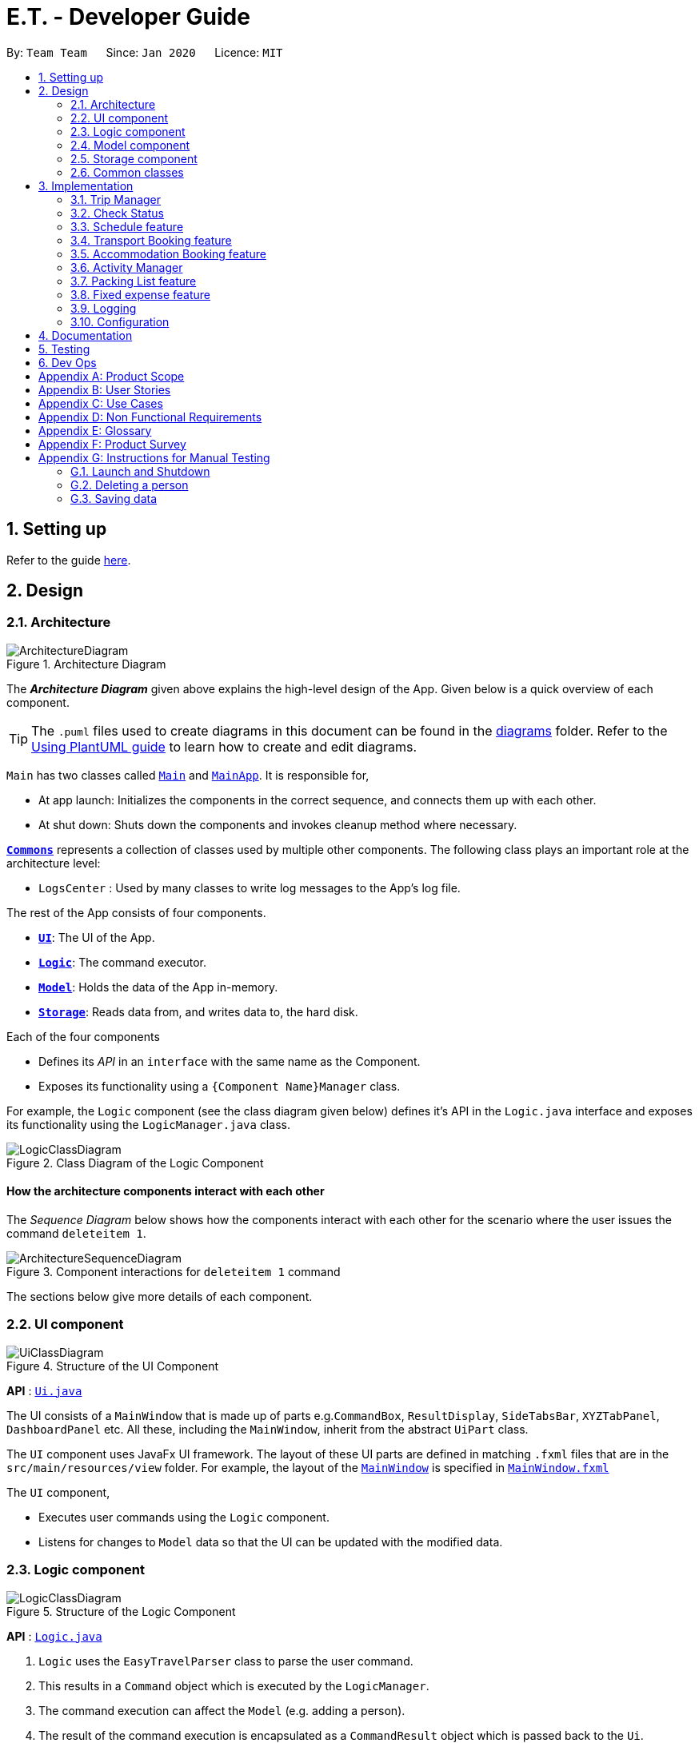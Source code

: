 = E.T. - Developer Guide
:site-section: DeveloperGuide
:toc:
:toc-title:
:toc-placement: preamble
:sectnums:
:imagesDir: images
:stylesDir: stylesheets
:xrefstyle: full
ifdef::env-github[]
:tip-caption: :bulb:
:note-caption: :information_source:
:warning-caption: :warning:
endif::[]
:repoURL: https://github.com/AY1920S2-CS2103T-W17-3/main/tree/master

By: `Team Team`      Since: `Jan 2020`      Licence: `MIT`

== Setting up

Refer to the guide <<SettingUp#, here>>.

== Design

[[Design-Architecture]]
=== Architecture

.Architecture Diagram
image::ArchitectureDiagram.png[]

The *_Architecture Diagram_* given above explains the high-level design of the App. Given below is a quick overview of each component.

[TIP]
The `.puml` files used to create diagrams in this document can be found in the link:{repoURL}/docs/diagrams/[diagrams] folder.
Refer to the <<UsingPlantUml#, Using PlantUML guide>> to learn how to create and edit diagrams.

`Main` has two classes called link:{repoURL}/src/main/java/team/easytravel/Main.java[`Main`] and link:{repoURL}/src/main/java/team/easytravel/MainApp.java[`MainApp`]. It is responsible for,

* At app launch: Initializes the components in the correct sequence, and connects them up with each other.
* At shut down: Shuts down the components and invokes cleanup method where necessary.

<<Design-Commons,*`Commons`*>> represents a collection of classes used by multiple other components.
The following class plays an important role at the architecture level:

* `LogsCenter` : Used by many classes to write log messages to the App's log file.

The rest of the App consists of four components.

* <<Design-Ui,*`UI`*>>: The UI of the App.
* <<Design-Logic,*`Logic`*>>: The command executor.
* <<Design-Model,*`Model`*>>: Holds the data of the App in-memory.
* <<Design-Storage,*`Storage`*>>: Reads data from, and writes data to, the hard disk.

Each of the four components

* Defines its _API_ in an `interface` with the same name as the Component.
* Exposes its functionality using a `{Component Name}Manager` class.

For example, the `Logic` component (see the class diagram given below) defines it's API in the `Logic.java` interface and exposes its functionality using the `LogicManager.java` class.

.Class Diagram of the Logic Component
image::LogicClassDiagram.png[]

[discrete]
==== How the architecture components interact with each other

The _Sequence Diagram_ below shows how the components interact with each other for the scenario where the user issues the command `deleteitem 1`.

.Component interactions for `deleteitem 1` command
image::ArchitectureSequenceDiagram.png[]

The sections below give more details of each component.

[[Design-Ui]]
=== UI component

.Structure of the UI Component
image::UiClassDiagram.png[]

*API* : link:{repoURL}/src/main/java/team/easytravel/ui/Ui.java[`Ui.java`]

The UI consists of a `MainWindow` that is made up of parts e.g.`CommandBox`, `ResultDisplay`, `SideTabsBar`, `XYZTabPanel`, `DashboardPanel` etc. All these, including the `MainWindow`, inherit from the abstract `UiPart` class.

The `UI` component uses JavaFx UI framework. The layout of these UI parts are defined in matching `.fxml` files that are in the `src/main/resources/view` folder. For example, the layout of the link:{repoURL}/src/main/java/team/easytravel/ui/MainWindow.java[`MainWindow`] is specified in link:{repoURL}/src/main/resources/view/MainWindow.fxml[`MainWindow.fxml`]

The `UI` component,

* Executes user commands using the `Logic` component.
* Listens for changes to `Model` data so that the UI can be updated with the modified data.

[#logic-component]
[[Design-Logic]]
=== Logic component

[[fig-LogicClassDiagram]]
.Structure of the Logic Component
image::LogicClassDiagram.png[]

*API* :
link:{repoURL}/src/main/java/team/easytravel/logic/Logic.java[`Logic.java`]

.  `Logic` uses the `EasyTravelParser` class to parse the user command.
.  This results in a `Command` object which is executed by the `LogicManager`.
.  The command execution can affect the `Model` (e.g. adding a person).
.  The result of the command execution is encapsulated as a `CommandResult` object which is passed back to the `Ui`.
.  In addition, the `CommandResult` object can also instruct the `Ui` to perform certain actions, such as displaying help to the user.

Given below is the Sequence Diagram for interactions within the `Logic` component for the `execute("deleteitem 1")` API call.

.Interactions Inside the Logic Component for the `deleteitem 1` Command
image::DeleteSequenceDiagram.png[]

NOTE: The lifeline for `DeleteItemCommandParser` should end at the destroy marker (X) but due to a limitation of PlantUML, the lifeline reaches the end of diagram.

[[Design-Model]]
=== Model component

.Structure of the Model Component
image::ModelClassDiagram.png[]

*API* : link:{repoURL}/src/main/java/team/easytravel/model/Model.java[`Model.java`]

The `Model`,

* stores a `UserPref` object that represents the user’s preferences.
* stores the Address Book data.
* exposes an unmodifiable `ObservableList<XYZ>` that can be 'observed' e.g. the UI can be bound to this list so that the UI automatically updates when the data in the list change.
does not depend on any of the other three components.

[NOTE]
====
XYZManager refers to:

* `TripManager`
* `ActivityManager`
* `TransportationBookingManager`
* `AccommodationBookingManager`
* `PackingListManager`
* `FixedExpenseManager`

The ObservableList<XYZ> includes all managers except for the Trip Manager
====

[[Design-Storage]]
=== Storage component

.Structure of the Storage Component
image::StorageClassDiagram.png[]

*API* : link:{repoURL}/src/main/java/team/easytravel/storage/Storage.java[`Storage.java`]

The `Storage` component,

* can save `UserPref` objects in json format and read it back.
* can save the XYZManager data in json format and read it back.

[[Design-Commons]]
=== Common classes

Classes used by multiple components are in the `team.easytravel.commons` package.

[#implementation]

== Implementation

This section describes some noteworthy details on how certain features are implemented.
// tag::TripManagement[]

=== Trip Manager
*E.T*  allows the user to plan for an overseas trip. *E.T* is implemented in a way that the user can only plan for one single trip at any time. i.e. Only a single trip’s data can be managed. In this Trip Manager feature, the user can set, edit and delete his/her trip details. The trip details includes:


* `title`
* `budget`
* `exchangeRate`
* `startDate`
* `endDate`


==== Rationale
The Trip Manager feature is included in **E.T.** because it is the core feature of the application. If the user wants to plan for an overseas trip, he/she has to record details about the trip.

==== Current Implementation
The `TripManager` class in the `Model` component is responsible for all operations on the trip which is represented by the `Trip` class. The following _Class Diagram_ describes the structure of the `TripManager` and its relevant classes.


.Structure of the `TripManager` and its relevant classes.
image::developer-guide/trip/TripClassDiagram.png[]

As seen from the diagram, the `TripManager` can only manage one trip at any point in time.
Next, the following table shows the commands related to managing the trip details.


|===
|Command |Purpose

|`settrip`
|Adds a trip and sets the trip details.

|`rename`
|Edits the trip title.

|`editbudget`
|Edits the budget of the trip.

|`deletetrip`
|Deletes the trip and all the data in the App.
|===

This ability to change the start and end dates and the exchange rate of the trip is not available.

==== Design Consideration

===== Aspect: Number of trips allowed to be managed


|===
| |Pros |Cons

|**Option 1 (Current)**
Only one
|Easy to implement. `TripManager` just needs to hold one `Trip` object.
|Less flexibility for the user.

|**Option 2**
More than one
|More flexibility for the user.
|More overhead, especially in terms of space.
|===

Reasons for choosing the option 1:

* A typical user would only plan one trip at a time. Thus, the overhead incurred by option 2 is not justified.
* Limited time for implementing this feature. Thus, option 1 is more ideal.


===== Aspect: Ability to edit the details of the trip

|===
| |Pros |Cons

|**Option 1 (Current)**
Can only edit the title and budget.
|Easy to implement. Nothing depends on the trip title and budget.
|Users who need to change the dates or exchange rate of the trip need to delete and then set the trip which is troublesome.

|**Option 2**
Can edit every detail.
|More flexibility and convenience for the user.
|The schedule feature depends on the trip dates while the expense feature depends on the exchange rate. Thus, allowing these fields to be changed is very difficult to implement and likely to result in bugs.
|===

Reasons for choosing option 1:

* The exchange rate of a trip does not tend to fluctuate much, thus the cons of option 2 outweigh the pros for the exchange rate.
* As for the trip dates, the schedule feature is a big feature of **E.T.** and it depends on the trip dates. Given the limited time for implementation, we decided to opt for a less bug-prone approach that can showcase **E.T.**’s feature.

// end::Trip Management[]


// end::Check Status[]
[#check-status]
=== Check Status
==== Rationale

Currently, E.T allows a user to keep track of multiple aspects of a trip.
However, they exist as separate lists and there is little to no integration between them.

For example, the fixed expense list has little to no correlation with the packing list, but they are both
important aspects of a trip. As such, the motivation behind creating a “check status” is to create that missing link between the different lists and make E.T more integrated and easier to use for the user.

This feature allows the user to compress all the information from the lists into a single pane and
alerts the user if they have forgotten to plan for a certain aspect of a trip.
Before this, the user would have to scroll through each list, look at what they might have forgotten to plan or do.

Therefore, this would help reduce the amount of information the user would need to process, and indirectly the stresses which accompany the planning for a trip.

==== Overview
E.T’s database stores a hard-coded checklist. For example, it would check if the user has planned for an
accommodation booking for every single day of the trip and would be informed through the
`checkstatus` command if they have forgotten to plan for it.

*TIP*
However, users can also include their own preset `checkstatus` to suit their needs {v2.0}

==== Current Implementation
The `checkstatus` command checks what the user have planned against the checklist from our database.
The `checkstatus` command is created by parsing the user’s inputs to form a `checkStatusCommand` where E.T’s
database is filtered to return the user with the checklist.

The following activity diagram shown in <<Figure x.x>> below, summarizes what happens when a user enters a `checkstatus`
command:


.Sequence diagram showing the workflow of a `checkstatus` command.
image::developer-guide/check-status-feature/CheckStatusCommandExecution.png[]

In detail, whenever a “checkstatus” command is entered,
the command will be identified by E.T by parsing it through the `EasyTravelParser` through the `Logic` component.
A `CheckStatusCommand` will be created.
E.T will then check against the hard-coded database and generate a checklist of what the
user might have forgotten to prepare for their upcoming trip.
The following sequence diagram shown in <<Figure x.x>> below,
summarizes the sequence flow when a user enters a valid `checkstatus` command:

From the sequence diagram:

****
1.	When the `LogicManager` receives the “execute” command from `MainApp`, it will call the `parseCommand` method of
`EasyTravelParser`.
2.	`EasyTravelParser` will receive `checkstatus` as the command type and instantiate `CheckStatusCommand`
3.	Through `Model”, the `CheckStatusCommand` will check the individual lists
against the hard-coded database in `Storage` to ensure that the user had made sufficient planning for the trip.
4. A `CommandResult` object which consists of a `MESSAGE_SUCCESS` back to `LogicManager` if the user had made
sufficient planning for the upcoming trip.
5.	After receiving the `CommandResult` from `CheckStatusCommand`, `LogicManager` will then proceed to
return the `CommandResult` back to “MainApp” where the checklist will be shown to the user.
****

==== Design Considerations

===== Aspect: Access to all list

* **Current Choice:** Check status has access to all lists

** **Pros:** Easy to implement and understand. Check status can call and access all variables from the lists.

** **Cons:** There might be dependency issues.

* **Alternative:** User will have to check each list one by one

** **Pros:** No dependency issues, as all lists are kept separated.

** **Cons:** Troublesome for the user to check each list one by one.

// tag::scheduleactivity[]
[#schedule-feature]
=== Schedule feature
**E.T.** allows the user to schedule an activity from the activity list to a specified time of a day. This is done using the `schedule` command which requires the user to specify the `INDEX` of an activity from the displayed activity list, the `DAY_INDEX` of the trip and the `START_TIME` of the activity to be scheduled.

==== Rationale
The schedule feature is an important feature that allows the users to manage and plan for their trip schedule or itinerary. This feature is added to **E.T.** to separate from the activity management feature from the schedule. This can increase the ease of planning because users can just focus on the time management aspect when scheduling proposed activities from the activity list. The schedule feature also automatically adds any transport bookings into the schedule.

==== Current Implementation
The schedule feature uses a separate system and structure as compared to the `ListManager`s. Instead, the schedule feature will be more closely related to the trip feature because it heavily relies on information about the `Trip` such as the `startDate` and `endDate`.

As such, the `TripManager` is in charge of managing the schedule. The `TripManager`, contains a list of `DaySchedule`s which represents the schedule of a specific day of the `Trip`. Thus, the number of `DaySchedule`s equals the number of days in the `Trip`. E.g. a trip of 2 days means that the `TripManager` contains 2 `DaySchedule` objects.

Within each `DaySchedule` object, there is a `UniqueList` of `DayScheduleEntry`. The `DayScheduleEntry` object represents an entry in the schedule.
As an example, the following UML object diagram describes the relevant objects related to this feature when a `Trip` of 2 days is set.


.Example of associations between related objects of the schedule feature.
image::developer-guide/schedule/ScheduleFeatureObjectDiagram.png[]

When the user enters the `schedule` command to schedule an activity, the user input command undergoes the same command parsing as described in <<DeveloperGuide.adoc#logic-component, Section 2.3 Logic Component>> . A `ScheduleCommand` will then be created.
The following steps describe the execution of the `ScheduleCommand`, assuming that no error is encountered.

. When `execute()` of the `ScheduleCommand` is called, the `ModelManager` retrieves the displayed list of activities shown to the user.
. Then, it retrieves the target `Activity` using the user-specified `INDEX`.
. The `ModelManager`’s `scheduleActivity()` method is called to schedule the target `Activity`.
. The `ModelManager` proceeds to call the `scheduleActivity()` method of the `TripManager`.
. The `TripManager` then uses the given activity to create a corresponding `DayScheduleEntry` object.
. The `TripManager will calculate which day of the trip to schedule this activity and get the `DaySchedule` representing the schedule of the target day.
. The target activity is then scheduled on the target day through the `addScheduleEntry()` method of the target `DaySchedule`.
. If the above steps are all successful, the `ScheduleCommand` will then create a `CommandResult` object and return the result.

The  _Sequence Diagram_ below summarizes the execution of the `ScheduleCommand`.

.Execution of the `ScheduleCommand`.
image::developer-guide/schedule/ScheduleCommandExecution.png[Schedule Activity Command Execution]

[NOTE]
====
The lifelines for the `ScheduleCommand` should end at the destroy marker (X). However, due to a limitation of PlantUML, the lifeline reaches the end of the diagram.

This sequence diagram does not take into consideration the possible exceptions which might occur during the `ScheduleCommand` execution.

====

==== Design Consideration

===== Aspect: Separation between scheduling and activity management


|===
| |Pros |Cons

|**Option 1 (Current)**
Scheduling is separated from activity management.

|Better user experience.
Allows for extensions. Other types of objects such as a `TransportBooking` could easily be converted into a `DayScheduleEntry` object and be added into the schedule. This is by the Open-Closed principle.
|Complicated to implement and more likely to result in bugs if undesirable dependencies are introduced.

|**Option 2**
An activity must be scheduled directly into a day as it is added.
i.e. `ActivityManager` is in charge of scheduling.

|Straightforward and simple to implement.

|Other types of objects such as `TransportBooking` will not be able to be scheduled. This can result in poorer user experience when using **E.T.** as users may want to include transport bookings into their schedule.
|===

Reasons for choosing option 1:

* The schedule feature is a major feature because it is the main part of planning for a trip. Thus, we decided to opt for the option with better user experience.
* The ability for other objects to be converted into a `DayScheduleEntry` object in option 1 is also beneficial for future versions of **E.T.** if we want to extend this feature to schedule other items such as accommodation bookings.


// tag::transportbooking[]
=== Transport Booking feature

E.T. allows the user to add a transport booking. This is done using the schedule command which requires the user to specify the mode, start location, end location, start time and end time.

==== Rationale

The transport booking feature is an important feature that allows the user to track the list of transport bookings that they have made before leaving.
This feature also allows the user to schedule their activities while taking the scheduled transport bookings into consideration.

==== Current Implementation

The keywords from the command given by the user is parsed using `AddTransportBookingCommandParser` which converts the string variable `mode` into a `Mode` object, `start location` and `end location` into a `Location` objects, as well as `start time` and `end time` into `Time` objects.
These objects are used to create the `AddTransportBookingCommand` object that will execute to create a transport booking.

The activity diagram below shows the creation of the `AddTransportBookingCommand` object:

.Activity diagram showing the workflow of a `AddTransportBooking` command.
image::developer-guide/transport-booking/AddTransportBookingActivityDiagram.png[]

After the creation of the `AddTransportBookingCommand` object, the `LogicManager` will proceed to call the `execute()` method of `AddTransportBookingCommand`.

The following steps describes the execution of the `AddTransportBookingCommand`:

1.	In `Model`, the `AddTransportBookingCommand` checks the current transport booking list for duplicates before adding the new object into the transport booking list
2. A `CommandResult` object which consists of a `MESSAGE_SUCCESS` is sent back to `LogicManager` if there is a successful addition of the transport booking into the transport booking list
3.	After receiving the `CommandResult` from `AddTransportBookingCommand`, `LogicManager` will return the `CommandResult` back to “MainApp” where the updated transport booking list is shown.

==== Design Consideration

===== Aspect:

* **Current Choice:**
** **Pros:**
** **Cons:**

* **Alternative:**
** **Pros:**
** **Cons:**
// end::transportbooking[]

// tag::accommodationbooking[]
=== Accommodation Booking feature

E.T. allows the user to add an accommodation booking. This is done using the schedule command which requires the user to specify the accommodation name, location, start day, end day and a remark. This feature also prevents the user from having an overlap of accommodation.

The activity contains the following fields:

* `accommodation name`
* `location`
* `start day`
* `end day`
* `remarks`

==== Rationale

The accommodation booking feature is an important feature that allows the user to track the list of accommodation bookings that they have made before leaving.

==== Current Implementation

When a user adds an accommodation booking using the `AddAccommodationBookingCommandParser`, an `AddAccommodationBookingCommand` object is created that will execute to create an accommodation booking. When the `execute()` method is called, a method `isOverlappingWithOthers()` will check if there is an overlap of the new accommodation booking with the other bookings.

Using a stream, the new accommodation booking will be against all other bookings in the list to find look for any overlaps. The activity diagram shows how 2 bookings are checked if there is an overlap:

.Activity diagram of check overlap for 2 accommodation bookings
image::developer-guide/accommodation-booking/FindOverlapActivityDiagram.png[]

The following steps describes the process of the check overlap method:

. The start day and end day of both bookings are retrieved using `getStartDay()` and `getEndDay()`
. The largest end day and smallest start day is calculated and the difference of the largest and smallest is calculated
. The duration of both bookings is calculated by adding the difference of the end day and start day of both bookings
. If the difference of the largest end day and smallest start day is greater than the duration of both bookings, there is no overlap. The accommodation booking will then be added into the list.
. If there is an overlap, user will receive a message that informs that there is the new accommodation booking has an overlap with another booking.

==== Design Consideration

===== Aspect: Calculating overlap of the new accommodation booking with the other accommodation bookings in the list

|===
| |Pros |Cons
|Current Choice : Using stream to compare the accommodation bookings
|Few lines of codes needed to compare the bookings, follows the KISS principle
|Difficult for beginner users to understand our code

|Alternative Choice: Using an arraylist of days to track accommodations
|Easy to use and understand
|Requires many lines of code, may become difficult to read
|===
// end::accommodationbooking[]

// tag::activity[]
=== Activity Manager
**E.T.** allows the user to keep track of their activities for his/her trip. The activity manager is one of the `ListManager`s (See Section 3.1 List Managers). On top of the basic operations provided by a `ListManager`, it also allows the user to search for their activities using the `findacitivty` command. The parameters of the `findactivity` command are keywords in the activity entries that the user wants to search for. E.g. `findactivity sightseeing carnival` will search and list all activity entries with `sightseeing` or `carnival` in their detail. Another similar command, `findactivitytag` has the same functionality but only searches for the tags of activity entries.


`ActivityManager` has other than the basic CRUD commands, find command provide a find command to assist in activity management such as:
* `findactivitytag`
* `findactivity`

==== Rationale
The activity manager is an important feature to have because any oversea trip will be packed with activities for the traveller. Thus, we decided to create an activity manager as one of the `ListManager`s.

==== Current Implementation

The current implementation of the activity manager only allows the user to keep track of a list of activities for their trip. It does not allow the user to indicate the start and end time of an activity. Instead, the ability to indicate a start time for an activity will be in another feature known as the schedule feature (See Section 3.4).

In this section, we will outline the `findactivity` command of the activity manager which is summarised by the __Activity Diagram__ below.


.Activity diagram showing the workflow of a `findactivity` command.
image::developer-guide/activity/FindActivityDiagram.png[]

The sequence diagram below shows the creation of the an ActivityCommand object:

.Sequence diagram that describes the creation of the `deleteactivity` from the input user command `deleteactivity 1`.

image::developer-guide/activity/DeleteActivityCommandCreation.png[]

When the user enters the `findactivity` command to search for activities, the user input command undergoes the same command parsing as described in Section 2.3 Logic Component. During the parsing, a predicate is created. This predicate checks if a given `Activity` contains the user input keywords. The `FindActivityCommand` will then receive this predicate when it is created.

The following steps will describe the execution of the `FindActivityCommand` in detail, assuming that no error is encountered.

. When the `execute()` method of the `FindActivityCommand` is called, the `ModelManager`’s `updateFilteredActivityList()` method is called.
. The `ModelManager` then proceeds to call the `updateFilteredActivityList()` method of the `ActivityManager`.
. The `ActivityManager` will then update its filtered list of `Activity`s to contain only `Activity`s that fulfil the given predicate.
                                                               . The `Ui` component will detect this change and update the __GUI__.
. If the above steps are all successful, the `ScheduleCommand` will then create a `CommandResult` object and return the result.

The __Sequence Diagram__ below summarises the aforementioned steps.

.Execution of the `FindActivityCommand`.

image::developer-guide/activity/FindActivitySequenceDiagram.png[]

[NOTE]
====
The lifelines for the `FindActivityCommand` should end at the destroy marker (X). However, due to a limitation of PlantUML, the lifeline reaches the end of the diagram.

This sequence diagram does not take into consideration the possible exceptions which might occur during the `FindActivityCommand` execution.

====

==== Design Consideration
We do not have other implementation options for the `FindActivityCommand` as the current implementation is the only option that we came up with. This option is quite easy to understand and follows good coding principles.
// end::activity[]


// tag::packinglist[]
=== Packing List feature

*_E.T._* allows the user to create a packing list. The packing list manager handles everything to do with manipulating of packing list items.

The packing list item contains the following fields:

* `itemName`
* `quantity`
* `itemCategory`

`PackingListManager` has commands other than the basic CRUD commands, such as:

* `finditem`
** Finds packing list items based on the keywords given by the user
* `finditemcategory`
** Finds packing list items in the categories given by the user
* `addpreset`
** Adds a pre-existing list of items in a category into the current packing list
* `listpreset`
** Shows the available presets that the user can add into the packing list

I will be focusing on the `addpreset` command here. The `addpreset` command requires the user to include the `category` of the preset they want to add into the packing list.
For example, `addpreset swimming` means that the preset called `swimming` will be added into the user's packing list.
Only pre-existing presets can be added into the user's packing list.

==== Rationale
The packing list feature is an important feature that allows the users to plan and pack for their trip. It ensures that the user did not forget to pack anything for their trip, providing convenience.

==== Current Implementation

The keywords from the command given by the user is parsed using `AddPresetCommandParser` which converts the string variable `category` into a `ItemCategory` object.
These objects are used to create the `AddPresetCommand` object that will execute to create a list of packing list items.

The sequence diagram below shows the creation of the `AddPresetCommand` object:

.Activity diagram showing the workflow of an `addpreset` command.
image::developer-guide/packing-list/AddPackingListActivityDiagram.png[]

After the creation of the `AddPresetCommand` object, the `LogicManager` will proceed to call the `execute()` method of `AddPresetCommand`.

The following steps describes the execution of the `AddPresetCommand`:

1.	In `Model`, the `AddPresetCommand` adds a list of pre-existing list of items under a category into the packing list. If it encounters duplicates, it will skip the duplicate, and continue adding the rest of the items in the preset into the packing list.
2. A `CommandResult` object which consists of a `MESSAGE_SUCCESS` is sent back to `LogicManager` if there is a successful addition of the preset items into the packing list.
3.	After receiving the `CommandResult` from `AddPresetCommand`, `LogicManager` will return the `CommandResult` back to “MainApp” where the updated packing list is shown.

==== Design Consideration

===== Aspect:

* **Current Choice:** Users choose a preset list of items under a category
** **Pros:** Gives the user more convenience; allows them to add a list of items at one go, instead of adding an item each time.
** **Cons:** Users are only able to choose from the pre-existing list of presets, hence not a lot of freedom to create their own preset.

* **Alternative:** Users create their own presets
** **Pros:** Gives the user a lot of freedom to customise their presets and packing list, making it user focused.
** **Cons:** Difficult to implement
// end::packinglist[]

// tag::fixedexpense[]
=== Fixed expense feature

*_E.T._* allows the user to create a fixed expense. The fixed expense manager handles everything to do with manipulating of fixed expenses.

This `sortexpense` command requires the user to include the `order` of the sorting, which is either ascending or descending, and the `criteria` of the sorting, which is either amount, blah or category.
For example, `sortexpense asc amount` sorts the fixed expense list in ascending order, according to the amount of the fixed expenses.

==== Rationale
The fixed expense feature is an important feature that allows the users to plan financially for their trip. It allows the user keeps track of the amount spent on the big ticket items, such as plane tickets and accommodation bookings.

==== Current Implementation

The keywords from the command given by the user is parsed using `SortFixedExpenseCommandParser` which converts the retrieves the order of the sort, and the sorting criteria.
These objects are used to create the `SortFixedExpenseCommand` object that will execute the sorting of the fixed expense list according to the given order and criteria.

The sequence diagram below shows the creation of the `SortFixedExpenseCommand` object:

[KIV]
Figure x.x: Sequence diagram of a Sort Fixed Expense command.

After the creation of the `SortFixedExpenseCommand` object, the `LogicManager` will proceed to call the `execute()` method of `SortFixedExpenseCommand`.

The following steps describes the execution of the `SortFixedExpenseCommand`:

1.	In `Model`, the `SortFixedExpenseCommand` sorts the current fixed expense list according to an order and criteria.
2. A `CommandResult` object which consists of a `MESSAGE_SUCCESS` is sent back to `LogicManager` if there is a successful sorting of the fixed expense list.
3.	After receiving the `CommandResult` from `SortFixedExpenseCommand`, `LogicManager` will return the `CommandResult` back to “MainApp” where the sorted fixed expense list is shown.

==== Design Consideration

===== Aspect:

* **Current Choice:** Sorting criteria can only be `amount`, `description` or `category`
** **Pros:** Keeps the implementation simple, as well as the fields of fixed expense only contain the above criteria
** **Cons:** Restricts the user on the criteria they can use, prevents them from customising the sorting of their fixed expense list.

* **Alternative:** Sorting criteria can be anything the user inputs
** **Pros:** Not restricted to a fixed criteria, gives the user freedom to choose and customise their sorting criteria.
** **Cons:** Difficult to implement, too many criteria to consider.
// end::fixedexpense[]

=== Logging

We are using `java.util.logging` package for logging. The `LogsCenter` class is used to manage the logging levels and logging destinations.

* The logging level can be controlled using the `logLevel` setting in the configuration file (See <<Implementation-Configuration>>)
* The `Logger` for a class can be obtained using `LogsCenter.getLogger(Class)` which will log messages according to the specified logging level
* Currently log messages are output through: `Console` and to a `.log` file.

*Logging Levels*

* `SEVERE` : Critical problem detected which may possibly cause the termination of the application
* `WARNING` : Can continue, but with caution
* `INFO` : Information showing the noteworthy actions by the App
* `FINE` : Details that is not usually noteworthy but may be useful in debugging e.g. print the actual list instead of just its size

[[Implementation-Configuration]]
=== Configuration

Certain properties of the application can be controlled (e.g user prefs file location, logging level) through the configuration file (default: `config.json`).

== Documentation

Refer to the guide <<Documentation#, here>>.

== Testing

Refer to the guide <<Testing#, here>>.

== Dev Ops

Refer to the guide <<DevOps#, here>>.

[appendix]
== Product Scope

*Target user profile*:


* want to micromanage all parts of their trips
* meticulously plan all details of the trip before leaving
* are inexperienced in planning for overseas trips
* plan and stick to a preset budget set for their trips
* want to record down experiences during their trips
* prefer to have everything in one app
* want to manage their trip without an internet connection
* keen on privacy while writing down intimate details
* prefer desktop apps over other types
* can type fast
* prefers typing over mouse input
* is reasonably comfortable using CLI apps


*Value proposition*:

* An all in one travel planner and manager, that guides the user from head to tail in planning for an overseas trip. Even those who have never planned for a trip before will be able to focus on enjoying their trip while the app guides them in planning and managing the perfect overseas trip.
* E.T. can manage trips faster than a typical mouse/GUI driven app.

[appendix]
== User Stories

Priorities: High (must have) - `* * \*`, Medium (nice to have) - `* \*`, Low (unlikely to have) - `*`

[cols="20%,<20%,<25%,<35%",options="header",]
|=======================================================================
|Priority |As a ... |I want to ... |So that I can...
|`* * *` |Forgetful user |Write down the day's events | Remember what happened in that day

|`* * *` |User |Have a diary  |Write my thoughts and feelings for that day

|`* * *` |Un-thrifty traveller |Notified if my spending goes beyond my planned levels |Adjust my budget

|`* * *` |Traveller |Get my expenses to automatically converted to SGD |Avoid manual currency conversion

|`* * *` |Budget traveller |Set an individual budget for each day |Minimise my spending

|`* * *` |Traveller |See amount spent each day/trip and balance left for each day/trip |Record my spending

|`* * *` |Forgetful user |Make a checklist for items to bring |Pack without forgetting anything

|`* * *` |Careless traveller |Set the quantity of items I need to pack |Pack without missing out anything

|`* * *` |Lazy traveller |Add pre-set packing list |Avoid manual addition of many common items

|`* * *` |Traveller |Maintain a list of accommodations |Better plan my accommodations during the trips

|`* * *` |Forgetful traveller |Keep track of my transportation booking information |Avoid being late

|`* * *` |Organised traveller |Plan my trip in terms of days |Split my plan into suitable chunks

|`* * *` |Inexperienced planner |Know what did I miss out from my travel plan |Be reminded and plan for it

|`* * *` |Undisciplined individual |Keep track of my expenses |Avoid spending over my budget

|`* * *` |Organised traveller |Add activities to my daily itinerary |Plan for my trip

|`* *` |User concerned with privacy |Private my diary entry|Minimize chance of someone else seeing them by accident

|`* *` |User who likes pictures |Have a photo diary |Capture memories through pictures in a organised manner

|`* *` |Careless Traveller |Be notified if I have forgotten certain aspects of my trip |Avoid being under prepared for my trip

|`* *` |Cautious Traveller |Be notified if I miss out any dates i did not plan on accommodation |Have a place to sleep every night

|`* *` |Traveller |Be able to print itinerary |Bring it around in my travels if my battery dies

|`* *` |Traveller |Be able to undo my actions |Undo my mistakes

|`* *` |Traveller |View all the information easily|

|`* *` |New User |Have a quick built-in help guide|Get started on using the application quickly

|`*` |Non Math inclined traveller |Get constant recommendations to my budget plan |Avoid having to do any difficult calculations

|`*` |Command Line enthusiast |Tab autocomplete my commands |Be more efficient

|`*` |User who likes customization|Change my application into different colour themes |Make my application's GUI looks better

|`*` |User|Have a calendar planner |Have reference to the dates of the year


|=======================================================================

_{More to be added}_

[appendix]
== Use Cases

(For all use cases below, the *System* is the `E.T.` and the *Actor* is the `User`, unless specified otherwise)

[discrete]
=== Trip Planner
----------------------------------------------------------------------------------------------------------------
UC01: Add trip - Add a trip to the main list

System: E.T.
Actor: User

Preconditions: User must be on the home page.
Guarantees:
    - A new trip will be added to the trip list upon successful command.

MSS:
    1. User adds a new trip to the list.
    2. System adds trip to the list of trips.
    3. System shows the updated list of trips.
Use case ends.

Extensions:
    2a. The trip list is empty.
        2a1. System shows an empty page.
        Use case resumes at step 3.

    3a. Incomplete details are given.
        3a1. System shows an error message.
        Use case resumes at step 3.

UC02: Check trip readiness

System: E.T.
Actor: User

Preconditions: A trip must be opened.
Guarantees:
    - System informs the user of incomplete preparations.

MSS:
    1. User request for a preparation check
    2. System shows the list of things that needs to be completed
Use case ends.
----------------------------------------------------------------------------------------------------------------
[discrete]
=== Packing List
----------------------------------------------------------------------------------------------------------------
UC03: Add item to Packing list

System: E.T.
Actor: User

Preconditions: A trip must be opened.
Guarantees:
    - A new packing list would be created upon successful command.

MSS:
    1. User requests to create a new trip.
    2. User navigates to the packing list tab.
    3. System shows the packing list.
    4. User adds an item to the packing list.
    5. System shows the updated packing list.
Use case ends.


Extensions:
    3a. The packing list is empty.
        3a1. System shows an empty list.
        Use case resumes at step 4.

    4a. Incomplete details are given.
        4a1. System shows an error message.
        Use case resumes at step 4.
----------------------------------------------------------------------------------------------------------------
[discrete]
=== Memory
----------------------------------------------------------------------------------------------------------------
UC04: Write entry into diary

System: E.T.
Actor: User

Preconditions: A trip must be opened.
Guarantees:
    - A new diary entry would be created upon successful command.

MSS:
    1. User requests to create a new diary entry.
    2. User navigates to the diary tab.
    3. E.T. shows the existing diary entries.
    4. User adds a diary entry to the diary.
    5. E.T. shows the updated diary entries.
Use case ends.

Extensions:
    3a. The diary is empty.
        3a1. E.T. shows an empty page.
        Use case resumes at step 4.

    4a. Incomplete details are given.
        4a1. E.T. shows an error message.
        Use case resumes at step 4.
----------------------------------------------------------------------------------------------------------------
[discrete]
=== Expenditure Manager
----------------------------------------------------------------------------------------------------------------
UC05: Add expenses

System: E.T.
Actor: User

Preconditions: A trip must be opened.
Guarantees:
    - Any expense will be added to the trip upon successful command.
    - Current and future expenses will be flagged if it exceeds the budget set for the trip.

MSS:
    1. User requests to create a new expense entry.
    2. User navigates to the expense manager tab.
    3. System shows existing expenses for the current trip.
    4. User adds a new expense for the current trip.
    5. System shows the updated expenses for the trip.
Use case ends.

Extensions:
    3a. The expense is empty
        3a1. System shows an empty page.
        Use case resumes at step 4.

    4a. Incomplete details are given.
        4a1. System shows an error message.
        Use case resumes at step 4.
    4b. Expenses are entered by the user in the foreign country’s currency when the conversion rate is not set.
        4b1. System shows an error message.
        Use Case resumes at step 4.
----------------------------------------------------------------------------------------------------------------
[discrete]
=== Pre Trip
----------------------------------------------------------------------------------------------------------------
UC06: Add accommodation into a trip

System: E.T.
Actor: User

Preconditions: A trip must be opened
Guarantees:
    - Accommodation will be added into a list upon successful command.

MSS:
    1. User requests to create a new accommodation booking.
    2. User navigates to the pre-trip tab.
    3. System shows the existing list of accommodations for the current trip.
    4. User adds a new accommodation booking for the current trip.
    5. System shows an updated list of accommodations.
Use case ends

Extensions:
    3a. The is no accommodation booking
	    3a1. System show an empty list
	    Use case resumes at step 4
    4a. Incomplete details are given.
        4a1. System shows an error message.
        Use case resumes at step 4.
----------------------------------------------------------------------------------------------------------------

_{More to be added}_

[appendix]
== Non Functional Requirements

* Application should work on any <<mainstream-os,mainstream OS>> as long as it has Java 11 or above installed.

* Application should be able to hold up to 20 trips no longer than 1 month each without a noticeable sluggishness in performance for typical usage.

* Application should respond within 2 seconds of the client's query.

* A user with above-average typing speed for regular English text (i.e. not code, not system admin commands) should be able to accomplish most of the tasks faster using commands than using the mouse.

* Application should be easy to use for a new user when following the User Guide.

* Application should work without requiring an installer.

* Application should not depend on a remote server.

* Application should be for a single user i.e. (not a multi-user product).

* Application should not require an online connection.

_{More to be added}_

[appendix]
== Glossary

[[e-t]] E.T.::
An abbreviation for Easy Travel, the name of the application.

[[mainstream-os]] Mainstream OS::
Windows, Linux, Unix, macOS.

[[prefix]] Prefix::
The term that comes before each parameter in the command. For example, the prefix in country/COUNTRY is country/.

[[prefix-name]] Prefix Name::
The word that comes before ‘/’ in the prefix. For example, the prefix name in country/COUNTRY is country/.

[[cli]] Command Line Interface::
An interface where the user interacts with the application through the command box.

[[gui]] Graphical User Interface::
A visual display shown on the screen.

[[json]] JavaScript Object Notation::
A lightweight data-interchange format which is easily readable and writable.

[appendix]
== Product Survey

*Product Name*

Author: ...

Pros:

* ...
* ...

Cons:

* ...
* ...

[appendix]
== Instructions for Manual Testing

Given below are instructions to test the app manually.

[NOTE]
These instructions only provide a starting point for testers to work on; testers are expected to do more _exploratory_ testing.

=== Launch and Shutdown

. Initial launch

.. Download the jar file and copy into an empty folder
.. Double-click the jar file +
   Expected: Shows the GUI with a set of sample contacts. The window size may not be optimum.

. Saving window preferences

.. Resize the window to an optimum size. Move the window to a different location. Close the window.
.. Re-launch the app by double-clicking the jar file. +
   Expected: The most recent window size and location is retained.

_{ more test cases ... }_

=== Deleting a person

. Deleting a person while all persons are listed

.. Prerequisites: List all persons using the `list` command. Multiple persons in the list.
.. Test case: `delete 1` +
   Expected: First contact is deleted from the list. Details of the deleted contact shown in the status message. Timestamp in the status bar is updated.
.. Test case: `delete 0` +
   Expected: No person is deleted. Error details shown in the status message. Status bar remains the same.
.. Other incorrect delete commands to try: `delete`, `delete x` (where x is larger than the list size) _{give more}_ +
   Expected: Similar to previous.

_{ more test cases ... }_

=== Saving data

. Dealing with missing/corrupted data files

.. _{explain how to simulate a missing/corrupted file and the expected behavior}_

_{ more test cases ... }_
